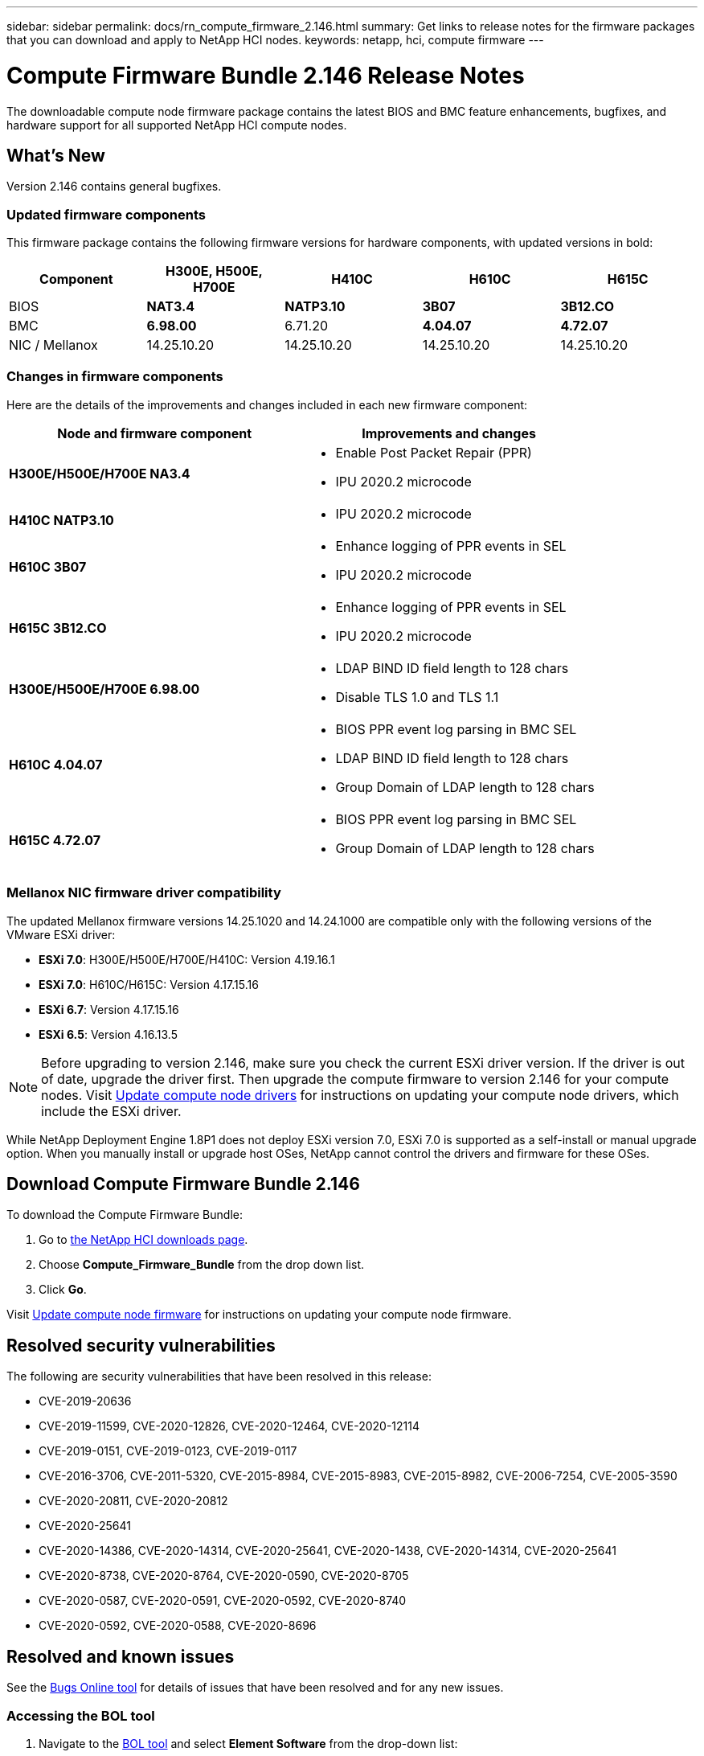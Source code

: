 ---
sidebar: sidebar
permalink: docs/rn_compute_firmware_2.146.html
summary: Get links to release notes for the firmware packages that you can download and apply to NetApp HCI nodes.
keywords: netapp, hci, compute firmware
---
////
This file isn't included in the sidebar nav system. It is only linked to from the rn_relatedrn.adoc file, and this is by design. It might be a totally poor design, but we're going to try it out. -MW, 6-3-2020
////
= Compute Firmware Bundle 2.146 Release Notes
:hardbreaks:
:nofooter:
:icons: font
:linkattrs:
:imagesdir: ../media/
:keywords: hci, release notes, vcp, element, management services, firmware

[.lead]
The downloadable compute node firmware package contains the latest BIOS and BMC feature enhancements, bugfixes, and hardware support for all supported NetApp HCI compute nodes.

== What's New
Version 2.146 contains general bugfixes.

=== Updated firmware components
This firmware package contains the following firmware versions for hardware components, with updated versions in bold:

|===
|Component |H300E, H500E, H700E |H410C |H610C |H615C

|BIOS
|*NAT3.4*
|*NATP3.10*
|*3B07*
|*3B12.CO*

|BMC
|*6.98.00*
|6.71.20
|*4.04.07*
|*4.72.07*

|NIC / Mellanox
|14.25.10.20
|14.25.10.20
|14.25.10.20
|14.25.10.20
|===

=== Changes in firmware components
Here are the details of the improvements and changes included in each new firmware component:

|===
|Node and firmware component |Improvements and changes

|*H300E/H500E/H700E NA3.4*
a|
* Enable Post Packet Repair (PPR)
* IPU 2020.2 microcode
|*H410C NATP3.10*
a|
* IPU 2020.2 microcode
| *H610C 3B07*
a|
* Enhance logging of PPR events in SEL
* IPU 2020.2 microcode
| *H615C 3B12.CO*
a|
* Enhance logging of PPR events in SEL
* IPU 2020.2 microcode
| *H300E/H500E/H700E 6.98.00*
a|
* LDAP BIND ID field length to 128 chars
* Disable TLS 1.0 and TLS 1.1
| *H610C 4.04.07*
a|
* BIOS PPR event log parsing in BMC SEL
* LDAP BIND ID field length to 128 chars
* Group Domain of LDAP length to 128 chars
| *H615C 4.72.07*
a|
* BIOS PPR event log parsing in BMC SEL
* Group Domain of LDAP length to 128 chars
|===

=== Mellanox NIC firmware driver compatibility
The updated Mellanox firmware versions 14.25.1020 and 14.24.1000 are compatible only with the following versions of the VMware ESXi driver:

* *ESXi 7.0*: H300E/H500E/H700E/H410C: Version 4.19.16.1
* *ESXi 7.0*: H610C/H615C: Version 4.17.15.16
* *ESXi 6.7*: Version 4.17.15.16
* *ESXi 6.5*: Version 4.16.13.5

NOTE: Before upgrading to version 2.146, make sure you check the current ESXi driver version.  If the driver is out of date, upgrade the driver first. Then upgrade the compute firmware to version 2.146 for your compute nodes. Visit link:task_hcc_upgrade_compute_node_drivers.html[Update compute node drivers^] for instructions on updating your compute node drivers, which include the ESXi driver.

While NetApp Deployment Engine 1.8P1 does not deploy ESXi version 7.0, ESXi 7.0 is supported as a self-install or manual upgrade option. When you manually install or upgrade host OSes, NetApp cannot control the drivers and firmware for these OSes.

== Download Compute Firmware Bundle 2.146
To download the Compute Firmware Bundle:

. Go to https://mysupport.netapp.com/site/products/all/details/netapp-hci/downloads-tab[the NetApp HCI downloads page^].
. Choose *Compute_Firmware_Bundle* from the drop down list.
. Click *Go*.

Visit link:task_hcc_upgrade_compute_node_firmware.html#use-the-baseboard-management-controller-bmc-user-interface-ui[Update compute node firmware^] for instructions on updating your compute node firmware.

== Resolved security vulnerabilities
The following are security vulnerabilities that have been resolved in this release:

* CVE-2019-20636
* CVE-2019-11599, CVE-2020-12826, CVE-2020-12464, CVE-2020-12114
* CVE-2019-0151, CVE-2019-0123, CVE-2019-0117
* CVE-2016-3706, CVE-2011-5320, CVE-2015-8984, CVE-2015-8983, CVE-2015-8982, CVE-2006-7254, CVE-2005-3590
* CVE-2020-20811, CVE-2020-20812
* CVE-2020-25641
* CVE-2020-14386, CVE-2020-14314, CVE-2020-25641, CVE-2020-1438, CVE-2020-14314, CVE-2020-25641
* CVE-2020-8738, CVE-2020-8764, CVE-2020-0590, CVE-2020-8705
* CVE-2020-0587, CVE-2020-0591, CVE-2020-0592, CVE-2020-8740
* CVE-2020-0592, CVE-2020-0588, CVE-2020-8696

== Resolved and known issues
See the https://mysupport.netapp.com/site/bugs-online/product[Bugs Online tool^] for details of issues that have been resolved and for any new issues.

=== Accessing the BOL tool
. Navigate to the  https://mysupport.netapp.com/site/bugs-online/product[BOL tool^] and select  *Element Software* from the drop-down list:
+
image::bol_dashboard.png[Storage firmware bundle release notes, align="center"]

. In the keyword search field, type “Compute Firmware Bundle” and click *New Search*:
+
image::compute_firmware_bundle_choice.png[Storage firmware bundle release notes, align="center"]

. A list of resolved or open bugs is displayed. You can further refine the results as shown:
+
image::bol_list_bugs_found.png[Storage firmware bundle release notes, align="center"]

[discrete]
== Find more information
* https://kb.netapp.com/Advice_and_Troubleshooting/Hybrid_Cloud_Infrastructure/NetApp_HCI/Firmware_and_driver_versions_in_NetApp_HCI_and_NetApp_Element_software[Firmware and driver versions in NetApp HCI and NetApp Element software^]
